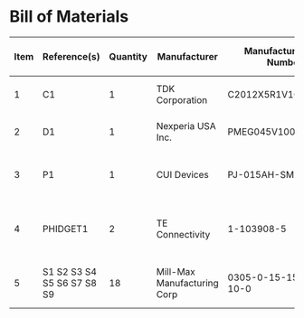 # Created 2020-07-22 Wed 14:50
* Bill of Materials
#+results: pcb-parts
| Item | Reference(s)               | Quantity | Manufacturer                | Manufacturer Part Number | Vendor   | Vendor Part Number | Description                    | Package            |
|------+----------------------------+----------+-----------------------------+--------------------------+----------+--------------------+--------------------------------+--------------------|
|    1 | C1                         |        1 | TDK Corporation             | C2012X5R1V106K085AC      | Digi-Key | 445-14417-1-ND     | CAP CER 10UF 35V X5R           | 0805 (2012 Metric) |
|    2 | D1                         |        1 | Nexperia USA Inc.           | PMEG045V100EPDZ          | Digi-Key | 1727-1904-1-ND     | DIODE SCHOTTKY 45V 10A         | CFP15              |
|    3 | P1                         |        1 | CUI Devices                 | PJ-015AH-SMT-TR          | Digi-Key | CP-015AHPJ-CT-ND   | CONN PWR JACK 2X5.5MM SOLDER   |                    |
|    4 | PHIDGET1                   |        2 | TE Connectivity             | 1-103908-5               | Digi-Key | A28514-ND          | CONN HEADER VERT 16POS 2.54MM  |                    |
|    5 | S1 S2 S3 S4 S5 S6 S7 S8 S9 |       18 | Mill-Max Manufacturing Corp | 0305-0-15-15-47-27-10-0  | Digi-Key | ED90331-ND         | CONN PIN RCPT .025-.037 SOLDER |                    |
